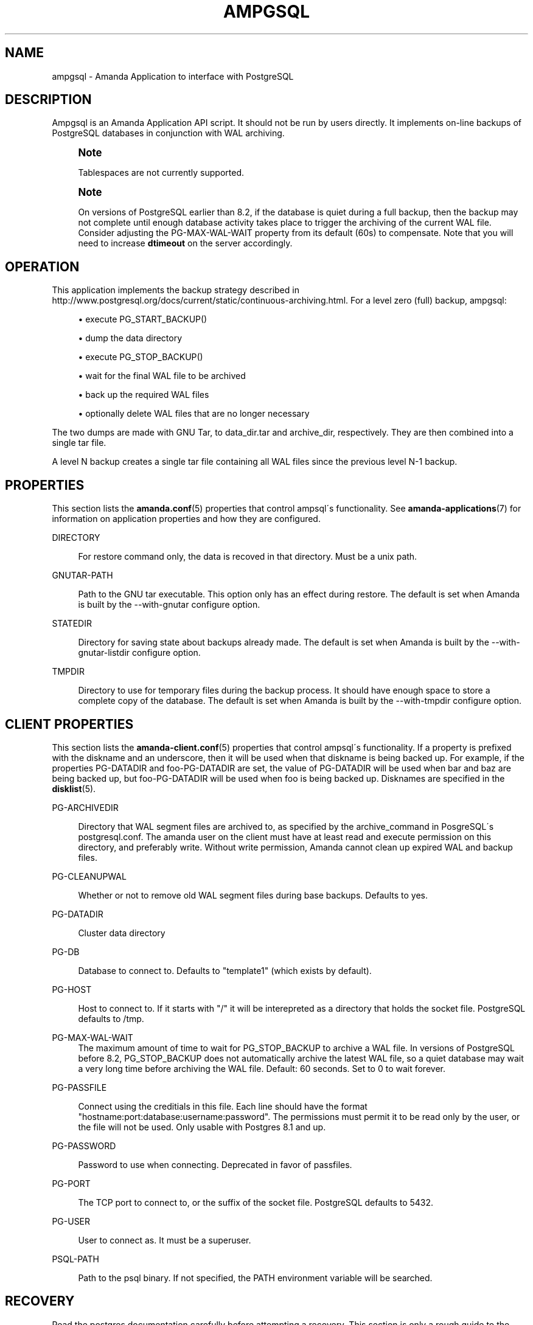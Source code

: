 '\" t
.\"     Title: ampgsql
.\"    Author: Nikolas Coukouma <atrus@zmanda.com>
.\" Generator: DocBook XSL Stylesheets vsnapshot_8273 <http://docbook.sf.net/>
.\"      Date: 12/14/2010
.\"    Manual: System Administration Commands
.\"    Source: Amanda 3.2.1
.\"  Language: English
.\"
.TH "AMPGSQL" "8" "12/14/2010" "Amanda 3\&.2\&.1" "System Administration Commands"
.\" -----------------------------------------------------------------
.\" * set default formatting
.\" -----------------------------------------------------------------
.\" disable hyphenation
.nh
.\" disable justification (adjust text to left margin only)
.ad l
.\" -----------------------------------------------------------------
.\" * MAIN CONTENT STARTS HERE *
.\" -----------------------------------------------------------------
.SH "NAME"
ampgsql \- Amanda Application to interface with PostgreSQL
.SH "DESCRIPTION"
.PP
Ampgsql is an Amanda Application API script\&. It should not be run by users directly\&. It implements on\-line backups of PostgreSQL databases in conjunction with WAL archiving\&.
.if n \{\
.sp
.\}
.RS 4
.it 1 an-trap
.nr an-no-space-flag 1
.nr an-break-flag 1
.br
.ps +1
\fBNote\fR
.ps -1
.br
.PP
Tablespaces are not currently supported\&.
.sp .5v
.RE
.if n \{\
.sp
.\}
.RS 4
.it 1 an-trap
.nr an-no-space-flag 1
.nr an-break-flag 1
.br
.ps +1
\fBNote\fR
.ps -1
.br
.PP
On versions of PostgreSQL earlier than 8\&.2, if the database is quiet during a full backup, then the backup may not complete until enough database activity takes place to trigger the archiving of the current WAL file\&. Consider adjusting the PG\-MAX\-WAL\-WAIT property from its default (60s) to compensate\&. Note that you will need to increase
\fBdtimeout\fR
on the server accordingly\&.
.sp .5v
.RE
.SH "OPERATION"
.PP
This application implements the backup strategy described in
http://www\&.postgresql\&.org/docs/current/static/continuous\-archiving\&.html\&. For a level zero (full) backup, ampgsql:
.sp
.RS 4
.ie n \{\
\h'-04'\(bu\h'+03'\c
.\}
.el \{\
.sp -1
.IP \(bu 2.3
.\}
execute PG_START_BACKUP()
.RE
.sp
.RS 4
.ie n \{\
\h'-04'\(bu\h'+03'\c
.\}
.el \{\
.sp -1
.IP \(bu 2.3
.\}
dump the data directory
.RE
.sp
.RS 4
.ie n \{\
\h'-04'\(bu\h'+03'\c
.\}
.el \{\
.sp -1
.IP \(bu 2.3
.\}
execute PG_STOP_BACKUP()
.RE
.sp
.RS 4
.ie n \{\
\h'-04'\(bu\h'+03'\c
.\}
.el \{\
.sp -1
.IP \(bu 2.3
.\}
wait for the final WAL file to be archived
.RE
.sp
.RS 4
.ie n \{\
\h'-04'\(bu\h'+03'\c
.\}
.el \{\
.sp -1
.IP \(bu 2.3
.\}
back up the required WAL files
.RE
.sp
.RS 4
.ie n \{\
\h'-04'\(bu\h'+03'\c
.\}
.el \{\
.sp -1
.IP \(bu 2.3
.\}
optionally delete WAL files that are no longer necessary
.RE
.sp
.RE
The two dumps are made with GNU Tar, to
data_dir\&.tar
and
archive_dir, respectively\&. They are then combined into a single tar file\&.
.PP
A level N backup creates a single tar file containing all WAL files since the previous level N\-1 backup\&.
.SH "PROPERTIES"
.PP
This section lists the
\fBamanda.conf\fR(5)
properties that control ampsql\'s functionality\&. See
\fBamanda-applications\fR(7)
for information on application properties and how they are configured\&.
.PP
DIRECTORY
.RS 4

For restore command only, the data is recoved in that directory\&. Must be a unix path\&.
.RE
.PP
GNUTAR\-PATH
.RS 4

Path to the GNU tar executable\&. This option only has an effect during restore\&.
The default is set when Amanda is built by the \-\-with\-gnutar configure option\&.
.RE
.PP
STATEDIR
.RS 4

Directory for saving state about backups already made\&. The default is set
when Amanda is built by the \-\-with\-gnutar\-listdir configure option\&.
.RE
.PP
TMPDIR
.RS 4

Directory to use for temporary files during the backup process\&. It should
have enough space to store a complete copy of the database\&. The default is set
when Amanda is built by the \-\-with\-tmpdir configure option\&.
.RE
.SH "CLIENT PROPERTIES"
.PP
This section lists the
\fBamanda-client.conf\fR(5)
properties that control ampsql\'s functionality\&. If a property is prefixed with the diskname and an underscore, then it will be used when that diskname is being backed up\&. For example, if the properties PG\-DATADIR and foo\-PG\-DATADIR are set, the value of PG\-DATADIR will be used when bar and baz are being backed up, but foo\-PG\-DATADIR will be used when foo is being backed up\&. Disknames are specified in the
\fBdisklist\fR(5)\&.
.PP
PG\-ARCHIVEDIR
.RS 4

Directory that WAL segment files are archived to, as specified by the archive_command
in PosgreSQL\'s postgresql\&.conf\&.  The amanda user on the client must have at least read
and execute permission on this directory, and preferably write\&.  Without write permission,
Amanda cannot clean up expired WAL and backup files\&.
.RE
.PP
PG\-CLEANUPWAL
.RS 4

Whether or not to remove old WAL segment files during base backups\&.
Defaults to yes\&.
.RE
.PP
PG\-DATADIR
.RS 4

Cluster data directory
.RE
.PP
PG\-DB
.RS 4

Database to connect to\&. Defaults to "template1" (which exists by default)\&.
.RE
.PP
PG\-HOST
.RS 4

Host to connect to\&. If it starts with "/" it will be interepreted as a directory
that holds the socket file\&. PostgreSQL defaults to /tmp\&.
.RE
.PP
PG\-MAX\-WAL\-WAIT
.RS 4
The maximum amount of time to wait for PG_STOP_BACKUP to archive a WAL file\&. In versions of PostgreSQL before 8\&.2, PG_STOP_BACKUP does not automatically archive the latest WAL file, so a quiet database may wait a very long time before archiving the WAL file\&. Default: 60 seconds\&. Set to 0 to wait forever\&.
.RE
.PP
PG\-PASSFILE
.RS 4

Connect using the creditials in this file\&. Each line should have the format
"hostname:port:database:username:password"\&. The permissions must
permit it to be read only by the user, or the file will not be used\&.
Only usable with Postgres 8\&.1 and up\&.
.RE
.PP
PG\-PASSWORD
.RS 4

Password to use when connecting\&. Deprecated in favor of passfiles\&.
.RE
.PP
PG\-PORT
.RS 4

The TCP port to connect to, or the suffix of the socket file\&. PostgreSQL
defaults to 5432\&.
.RE
.PP
PG\-USER
.RS 4

User to connect as\&. It must be a superuser\&.
.RE
.PP
PSQL\-PATH
.RS 4

Path to the psql binary\&. If not specified, the PATH environment variable
will be searched\&.
.RE
.SH "RECOVERY"
.PP
Read the postgres documentation carefully before attempting a recovery\&. This section is only a rough guide to the process\&.
.PP
The data recovered from a postgres backup consists of a data tarball and one or more archive tarballs\&. The data contains the state of the database at the time the full backup was performed, and the archive tarballs contain postgres WAL files that must be re\-run to generate a consistent state\&.
.PP
Ensure that the database server is shut down, and move the existing data directory aside\&. Untar the data tarball over this directory, and verify that ownership and permissions are correct\&. Untar all of the archive tarballs into a single directory \- the archive directory\&. Create a
recovery\&.conf
in the data directory, owned by the proper user and with proper permissions\&. Add a
\fBrestore_command\fR
to it, e\&.g\&.,
.nf
restore_command = \'cp /path/to/archive_dir/%f "%p"\'
.fi
.PP
Start the database server, and examine the logs to track the process of the recovery\&. When the recovery is complete, the server will transition into a running state, and will move the
recovery\&.conf
file aside so that it will not attempt a recovery on the next invocation\&.
.SH "SEE ALSO"
.PP
\fBamanda\fR(8),
\fBamanda.conf\fR(5),
\fBamanda-client.conf\fR(5),
\fBamanda-applications\fR(7)
.PP
The Amanda Wiki:
: http://wiki.zmanda.com/
.SH "AUTHOR"
.PP
\fBNikolas Coukouma\fR <\&atrus@zmanda\&.com\&>
.RS 4
Zmanda, Inc\&. (http://www\&.zmanda\&.com)
.RE
